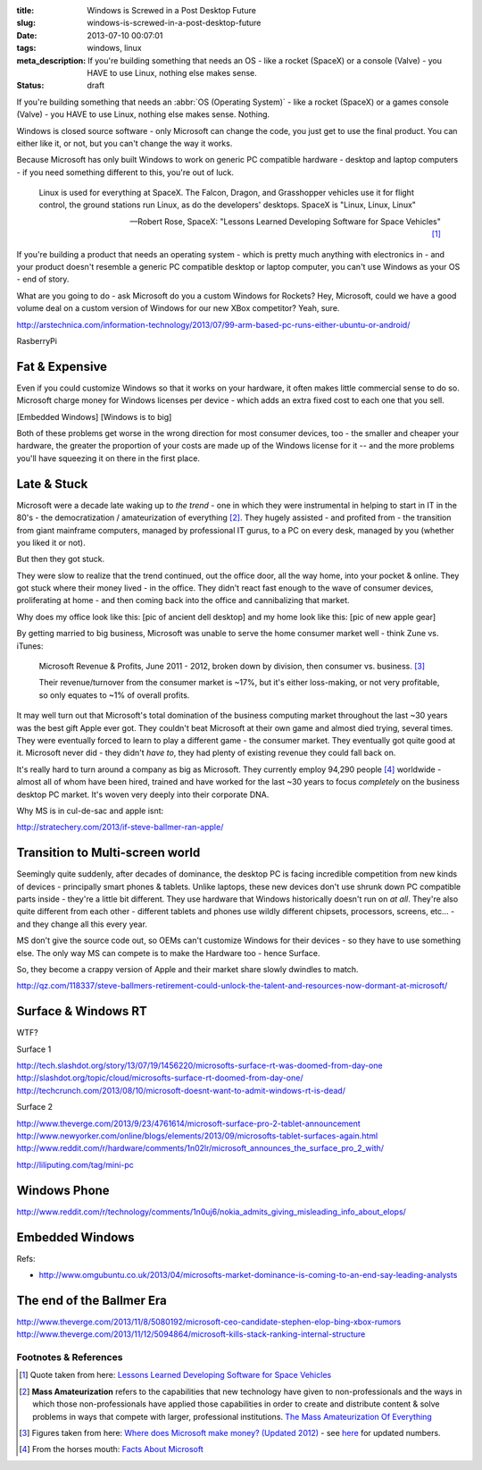 :title: Windows is Screwed in a Post Desktop Future
:slug: windows-is-screwed-in-a-post-desktop-future
:date: 2013-07-10 00:07:01
:tags: windows, linux
:meta_description: If you're building something that needs an OS - like a rocket (SpaceX) or a console (Valve) - you HAVE to use Linux, nothing else makes sense.
:status: draft

If you're building something that needs an :abbr:`OS (Operating System)` -  like a rocket (SpaceX) or a games console (Valve) - you HAVE to use Linux, nothing else makes sense. Nothing.

Windows is closed source software - only Microsoft can change the code, you just get to use the final product. You can either like it, or not, but you can't change the way it works.

Because Microsoft has only built Windows to work on generic PC compatible hardware - desktop and laptop computers - if you need something different to this, you're out of luck.

.. epigraph::

   Linux is used for everything at SpaceX. The Falcon, Dragon, and Grasshopper vehicles use it for flight control, the ground stations run Linux, as do the developers' desktops. SpaceX is "Linux, Linux, Linux"

   -- Robert Rose, SpaceX: "Lessons Learned Developing Software for Space Vehicles" [#SpaceX]_

If you're building a product that needs an operating system - which is pretty much anything with electronics in - and your product doesn't resemble a generic PC compatible desktop or laptop computer, you can't use Windows as your OS - end of story.

What are you going to do - ask Microsoft do you a custom Windows for Rockets? Hey, Microsoft, could we have a good volume deal on a custom version of Windows for our new XBox competitor? Yeah, sure.

http://arstechnica.com/information-technology/2013/07/99-arm-based-pc-runs-either-ubuntu-or-android/

RasberryPi

Fat & Expensive
---------------

Even if you could customize Windows so that it works on your hardware, it often makes little commercial sense to do so. Microsoft charge money for Windows licenses per device - which adds an extra fixed cost to each one that you sell.

[Embedded Windows]
[Windows is to big]

Both of these problems get worse in the wrong direction for most consumer devices, too - the smaller and cheaper your hardware, the greater the proportion of your costs are made up of the Windows license for it -- and the more problems you'll have squeezing it on there in the first place.

Late & Stuck
--------------

Microsoft were a decade late waking up to *the trend* - one in which they were instrumental in helping to start in IT in the 80's - the democratization / amateurization of everything [#amateurization]_. They hugely assisted - and profited from - the transition from giant mainframe computers, managed by professional IT gurus, to a PC on every desk, managed by you (whether you liked it or not).

But then they got stuck.

They were slow to realize that the trend continued, out the office door, all the way home, into your pocket & online. They got stuck where their money lived - in the office. They didn't react fast enough to the wave of consumer devices, proliferating at home - and then coming back into the office and cannibalizing that market.

Why does my office look like this: [pic of ancient dell desktop] and my home look like this: [pic of new apple gear]

By getting married to big business, Microsoft was unable to serve the home consumer market well - think Zune vs. iTunes:

.. figure:: {static}/images/posts/windows-is-screwed-in-a-post-desktop-future/microsoft-revenue-diagram.png

    Microsoft Revenue & Profits, June 2011 - 2012, broken down by division, then consumer vs. business. [#ms_revenue]_

    Their revenue/turnover from the consumer market is ~17%, but it's either loss-making, or not very profitable, so only equates to ~1% of overall profits.


It may well turn out that Microsoft's total domination of the business computing market throughout the last ~30 years was the best gift Apple ever got. They couldn't beat Microsoft at their own game and almost died trying, several times. They were eventually forced to learn to play a different game - the consumer market. They eventually got quite good at it. Microsoft never did - they didn't *have to*, they had plenty of existing revenue they could fall back on.

It's really hard to turn around a company as big as Microsoft. They currently employ 94,290 people [#ms_info]_ worldwide - almost all of whom have been hired, trained and have worked for the last ~30 years to focus *completely* on the business desktop PC market. It's woven very deeply into their corporate DNA.

Why MS is in cul-de-sac and apple isnt:

http://stratechery.com/2013/if-steve-ballmer-ran-apple/

Transition to Multi-screen world
----------------------------------------

Seemingly quite suddenly, after decades of dominance, the desktop PC is facing incredible competition from new kinds of devices - principally smart phones & tablets. Unlike laptops, these new devices don't use shrunk down PC compatible parts inside - they're a little bit different. They use hardware that Windows historically doesn't run on *at all*. They're also quite different from each other - different tablets and phones use wildly different chipsets, processors, screens, etc... - and they change all this every year.

MS don't give the source code out, so OEMs can't customize Windows for their devices - so they have to use something else.
The only way MS can compete is to make the Hardware too - hence Surface.

So, they become a crappy version of Apple and their market share slowly dwindles to match.

http://qz.com/118337/steve-ballmers-retirement-could-unlock-the-talent-and-resources-now-dormant-at-microsoft/

Surface & Windows RT
----------------------

WTF?

Surface 1

http://tech.slashdot.org/story/13/07/19/1456220/microsofts-surface-rt-was-doomed-from-day-one
http://slashdot.org/topic/cloud/microsofts-surface-rt-doomed-from-day-one/
http://techcrunch.com/2013/08/10/microsoft-doesnt-want-to-admit-windows-rt-is-dead/

Surface 2

http://www.theverge.com/2013/9/23/4761614/microsoft-surface-pro-2-tablet-announcement
http://www.newyorker.com/online/blogs/elements/2013/09/microsofts-tablet-surfaces-again.html
http://www.reddit.com/r/hardware/comments/1n02lr/microsoft_announces_the_surface_pro_2_with/

http://liliputing.com/tag/mini-pc

Windows Phone
-------------

http://www.reddit.com/r/technology/comments/1n0uj6/nokia_admits_giving_misleading_info_about_elops/

Embedded Windows
----------------------------
Refs:

* http://www.omgubuntu.co.uk/2013/04/microsofts-market-dominance-is-coming-to-an-end-say-leading-analysts

The end of the Ballmer Era
--------------------------

http://www.theverge.com/2013/11/8/5080192/microsoft-ceo-candidate-stephen-elop-bing-xbox-rumors
http://www.theverge.com/2013/11/12/5094864/microsoft-kills-stack-ranking-internal-structure

Footnotes & References
=========================

.. [#SpaceX] Quote taken from here: `Lessons Learned Developing Software for Space Vehicles <http://lwn.net/Articles/540368/>`_
.. [#amateurization] **Mass Amateurization** refers to the capabilities that new technology have given to non-professionals and the ways in which those non-professionals have applied those capabilities in order to create and distribute content & solve problems in ways that compete with larger, professional institutions. `The Mass Amateurization Of Everything <http://en.wikipedia.org/wiki/Mass_amateurization>`_
.. [#ms_revenue] Figures taken from here: `Where does Microsoft make money? (Updated 2012) <http://www.tannerhelland.com/4273/microsoft-money-updated-2012/>`_ - see `here <http://www.tannerhelland.com/4993/microsoft-money-updated-2013/>`_ for updated numbers.
.. [#ms_info] From the horses mouth: `Facts About Microsoft <http://www.microsoft.com/en-us/news/inside_ms.aspx>`_